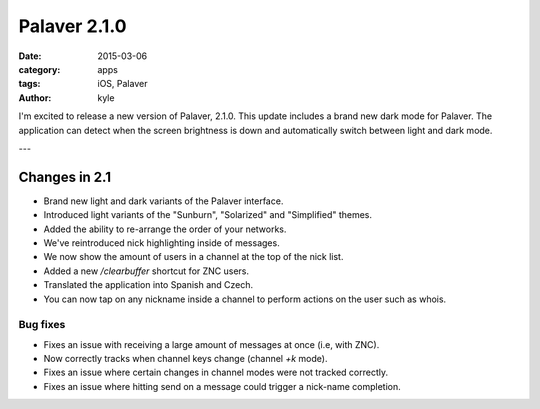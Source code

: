 Palaver 2.1.0
#############

:date: 2015-03-06
:category: apps
:tags: iOS, Palaver
:author: kyle

I'm excited to release a new version of Palaver, 2.1.0. This update includes a brand new dark mode for Palaver. The application can detect when the screen brightness is down and automatically switch between light and dark mode.

.. image:: {attach}/images/palaver-210.png
    :alt: Palaver 2.1.0 Light and Dark mode
    :width: 750
    :height: 1334
    :scale: 45%

---

Changes in 2.1
--------------

- Brand new light and dark variants of the Palaver interface.
- Introduced light variants of the "Sunburn", "Solarized" and "Simplified" themes.
- Added the ability to re-arrange the order of your networks.
- We've reintroduced nick highlighting inside of messages.
- We now show the amount of users in a channel at the top of the nick list.
- Added a new `/clearbuffer` shortcut for ZNC users.
- Translated the application into Spanish and Czech.
- You can now tap on any nickname inside a channel to perform actions on the user such as whois.

Bug fixes
~~~~~~~~~

- Fixes an issue with receiving a large amount of messages at once (i.e, with ZNC).
- Now correctly tracks when channel keys change (channel `+k` mode).
- Fixes an issue where certain changes in channel modes were not tracked correctly.
- Fixes an issue where hitting send on a message could trigger a nick-name completion.

